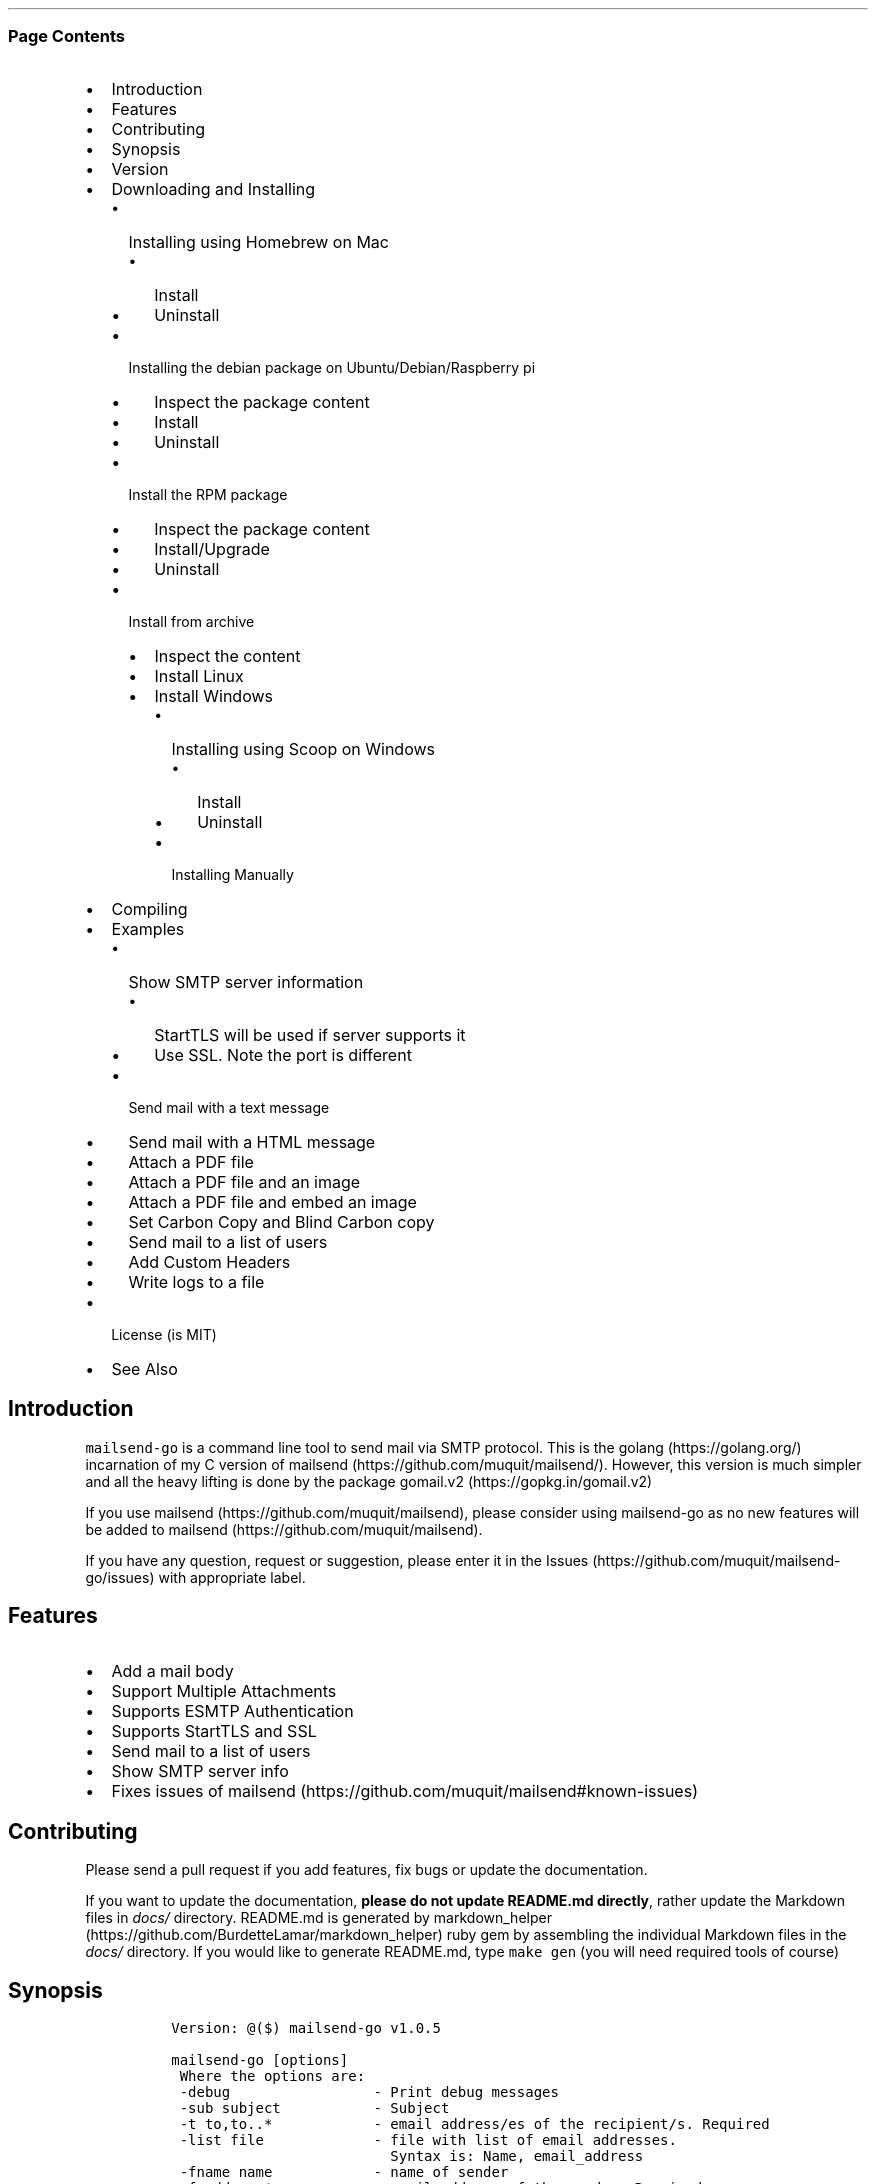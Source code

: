 .\" Automatically generated by Pandoc 2.6
.\"
.TH "" "" "" "" ""
.hy
.SS Page Contents
.IP \[bu] 2
Introduction
.IP \[bu] 2
Features
.IP \[bu] 2
Contributing
.IP \[bu] 2
Synopsis
.IP \[bu] 2
Version
.IP \[bu] 2
Downloading and Installing
.RS 2
.IP \[bu] 2
Installing using Homebrew on Mac
.RS 2
.IP \[bu] 2
Install
.IP \[bu] 2
Uninstall
.RE
.IP \[bu] 2
Installing the debian package on Ubuntu/Debian/Raspberry pi
.RS 2
.IP \[bu] 2
Inspect the package content
.IP \[bu] 2
Install
.IP \[bu] 2
Uninstall
.RE
.IP \[bu] 2
Install the RPM package
.RS 2
.IP \[bu] 2
Inspect the package content
.IP \[bu] 2
Install/Upgrade
.IP \[bu] 2
Uninstall
.RE
.IP \[bu] 2
Install from archive
.RS 2
.IP \[bu] 2
Inspect the content
.IP \[bu] 2
Install Linux
.IP \[bu] 2
Install Windows
.RS 2
.IP \[bu] 2
Installing using Scoop on Windows
.RS 2
.IP \[bu] 2
Install
.IP \[bu] 2
Uninstall
.RE
.IP \[bu] 2
Installing Manually
.RE
.RE
.RE
.IP \[bu] 2
Compiling
.IP \[bu] 2
Examples
.RS 2
.IP \[bu] 2
Show SMTP server information
.RS 2
.IP \[bu] 2
StartTLS will be used if server supports it
.IP \[bu] 2
Use SSL. Note the port is different
.RE
.IP \[bu] 2
Send mail with a text message
.IP \[bu] 2
Send mail with a HTML message
.IP \[bu] 2
Attach a PDF file
.IP \[bu] 2
Attach a PDF file and an image
.IP \[bu] 2
Attach a PDF file and embed an image
.IP \[bu] 2
Set Carbon Copy and Blind Carbon copy
.IP \[bu] 2
Send mail to a list of users
.IP \[bu] 2
Add Custom Headers
.IP \[bu] 2
Write logs to a file
.RE
.IP \[bu] 2
License (is MIT)
.IP \[bu] 2
See Also
.SH Introduction
.PP
\f[C]mailsend-go\f[R] is a command line tool to send mail via SMTP
protocol.
This is the golang (https://golang.org/) incarnation of my C version of
mailsend (https://github.com/muquit/mailsend/).
However, this version is much simpler and all the heavy lifting is done
by the package gomail.v2 (https://gopkg.in/gomail.v2)
.PP
If you use mailsend (https://github.com/muquit/mailsend), please
consider using mailsend-go as no new features will be added to
mailsend (https://github.com/muquit/mailsend).
.PP
If you have any question, request or suggestion, please enter it in the
Issues (https://github.com/muquit/mailsend-go/issues) with appropriate
label.
.SH Features
.IP \[bu] 2
Add a mail body
.IP \[bu] 2
Support Multiple Attachments
.IP \[bu] 2
Supports ESMTP Authentication
.IP \[bu] 2
Supports StartTLS and SSL
.IP \[bu] 2
Send mail to a list of users
.IP \[bu] 2
Show SMTP server info
.IP \[bu] 2
Fixes issues of
mailsend (https://github.com/muquit/mailsend#known-issues)
.SH Contributing
.PP
Please send a pull request if you add features, fix bugs or update the
documentation.
.PP
If you want to update the documentation, \f[B]please do not update
README.md directly\f[R], rather update the Markdown files in
\f[I]docs/\f[R] directory.
README.md is generated by
markdown_helper (https://github.com/BurdetteLamar/markdown_helper) ruby
gem by assembling the individual Markdown files in the \f[I]docs/\f[R]
directory.
If you would like to generate README.md, type \f[C]make gen\f[R] (you
will need required tools of course)
.SH Synopsis
.IP
.nf
\f[C]
 Version: \[at]($) mailsend-go v1.0.5

 mailsend-go [options]
  Where the options are:
  -debug                 - Print debug messages
  -sub subject           - Subject
  -t to,to..*            - email address/es of the recipient/s. Required
  -list file             - file with list of email addresses. 
                           Syntax is: Name, email_address
  -fname name            - name of sender
  -f address*            - email address of the sender. Required
  -cc cc,cc..            - carbon copy addresses
  -bcc bcc,bcc..         - blind carbon copy addresses
  -rt rt                 - reply to address
  -smtp host/IP*         - hostname/IP address of the SMTP server. Required
  -port port             - port of SMTP server. Default is 587
  -domain domain         - domain name for SMTP HELO. Default is localhost
  -info                  - Print info about SMTP server
  -ssl                   - SMTP over SSL. Default is StartTLS
  -verifyCert            - Verify Certificate in connection. Default is No
  -ex                    - show examples
  -help                  - show this help
  -q                     - quiet
  -log filePath          - write log messages to this file
  -V                     - show version and exit
  auth                   - Auth Command
   -user username*       - username for ESMTP authentication. Required
   -pass password*       - password for EMSPTP authentication. Required
  body                   - body command for attachment for mail body
   -msg msg              - message to show as body 
   -file path            - or path of a text/HTML file
   -mime-type type       - MIME type of the body content. Default is detected
  attach                 - attach command. Repeat for multiple attachments
   -file path*           - path of the attachment. Required
   -name name            - name of the attachment. Default is filename
   -mime-type type       - MIME-Type of the attachment. Default is detected
   -inline               - Set Content-Disposition to \[dq]inline\[dq]. 
                           Default is \[dq]attachment\[dq]
  header                 - Header Command. Repeat for multiple headers
   -name header          - Header name
   -value value          - Header value

The options with * are required. 

Environment variables:
   SMTP_USER_PASS for auth password (-pass)
\f[R]
.fi
.SH Version
.PP
The current version of mailsend-go is 1.0.5, released on Jul-06-2019
.PP
Please look at ChangeLog (ChangeLog.md) for what has changed in the
current version.
.SH Downloading and Installing
.PP
Pre-compiled \f[C]mailsend-go\f[R] binaries are available for the
following platforms:
.IP \[bu] 2
Windows - 32 and 64 bit (zip, Scoop)
.IP \[bu] 2
Linux - 64 bit (tgz, debian and rpm)
.IP \[bu] 2
MacOS - 64 bit (tgz, Homebrew)
.IP \[bu] 2
Raspberry pi - 32 bit (debian, rpm)
.PP
Please download the binaries from the
releases (https://github.com/muquit/mailsend-go/releases) page.
.PP
Please add an issue (https://github.com/muquit/mailsend-go/issues) if
you would need binaries for any other platforms.
.PP
Before installing, please make sure to verify the checksum.
.PP
When the tgz or zip archives are extracted they create a directory
\f[C]mailsend-go-dir/\f[R] with the content.
.PP
\f[B]Example\f[R]
.IP
.nf
\f[C]
    $ tar -tvf mailsend-go_x.x.x_linux_64-bit.tar.gz
    -rw-r--r--  0 muquit staff    1081 Jan 26 15:21 mailsend-go-dir/LICENSE.txt
    -rw-r--r--  0 muquit staff   14242 Jan 27 13:47 mailsend-go-dir/README.md
    -rw-r--r--  0 muquit staff   16866 Jan 27 13:47 mailsend-go-dir/docs/mailsend-go.1
    -rwxr-xr-x  0 muquit staff 5052992 Feb  9 19:23 mailsend-go-dir/mailsend-go
\f[R]
.fi
.IP
.nf
\f[C]
    $ unzip -l mailsend-go_x.x.x_windows_64-bit.zip
    Archive:  mailsend-go_x.x.x_windows_64-bit.zip
      Length      Date    Time    Name
    ---------  ---------- -----   ----
         1081  01-26-2019 15:21   mailsend-go-dir/LICENSE.txt
        14242  01-27-2019 13:47   mailsend-go-dir/README.md
        16866  01-27-2019 13:47   mailsend-go-dir/docs/mailsend-go.1
      4933632  02-09-2019 19:23   mailsend-go-dir/mailsend-go.exe
    ---------                     -------
      4965821                     4 files
\f[R]
.fi
.SS Installing using Homebrew on Mac
.PP
You will need to install Homebrew (https://brew.sh/) first.
.SS Install
.PP
First install the custom tap.
.IP
.nf
\f[C]
    $ brew tap muquit/mailsend-go https://github.com/muquit/mailsend-go.git
    $ brew install mailsend-go
\f[R]
.fi
.SS Uninstall
.IP
.nf
\f[C]
    $ brew uninstall mailsend-go
\f[R]
.fi
.SS Installing the debian package on Ubuntu/Debian/Raspberry pi
.SS Inspect the package content
.IP
.nf
\f[C]
    $ dpkg -c mailsend-go_linux_64-bit.deb
    drwxr-xr-x 0/0               0 2019-02-10 20:17 usr/
    drwxr-xr-x 0/0               0 2019-02-10 20:17 usr/local/
    drwxr-xr-x 0/0               0 2019-02-10 20:17 usr/local/share/
    drwxr-xr-x 0/0               0 2019-02-10 20:17 usr/local/share/docs/
    drwxr-xr-x 0/0               0 2019-02-10 20:17 usr/local/share/docs/mailsend-go/
    -rw-r--r-- 0/0            1081 2019-02-10 20:17 usr/local/share/docs/mailsend-go/LICENSE.txt
    drwxr-xr-x 0/0               0 2019-02-10 20:17 usr/local/bin/
    -rwxr-xr-x 0/0         5052992 2019-02-10 20:17 usr/local/bin/mailsend-go
    drwxr-xr-x 0/0               0 2019-02-10 20:17 usr/local/share/man/
    drwxr-xr-x 0/0               0 2019-02-10 20:17 usr/local/share/man/man1/
    -rw-r--r-- 0/0           20896 2019-02-10 20:17 usr/local/share/man/man1/mailsend-go.1
    -rw-r--r-- 0/0           19236 2019-02-10 20:17 usr/local/share/docs/mailsend-go/README.md
\f[R]
.fi
.SS Install
.IP
.nf
\f[C]
    $ sudo dpkg -i mailsend-go_linux_64-bit.deb 
    Selecting previously unselected package mailsend-go.
    (Reading database ... 4039 files and directories currently installed.)
    Preparing to unpack mailsend-go_linux_64-bit.deb ...
    Unpacking mailsend-go (x.x.x) ...
    Setting up mailsend-go (x.x.x) ...
    $ mailsend-go -V
    \[at](#) mailsend-go vx.x.x
\f[R]
.fi
.SS Uninstall
.IP
.nf
\f[C]
    $ sudo dpkg -r mailsend-go
\f[R]
.fi
.SS Install the RPM package
.SS Inspect the package content
.IP
.nf
\f[C]
    $ rpm -qlp mailsend-go_linux_64-bit.rpm
    /usr/local/bin/mailsend-go
    /usr/local/share/docs/mailsend-go/LICENSE.txt
    /usr/local/share/docs/mailsend-go/README.md
    /usr/local/share/man/man1/mailsend-go.1
\f[R]
.fi
.SS Install/Upgrade
.IP
.nf
\f[C]
    # rpm -Uvh mailsend-go_linux_64-bit.rpm
    # mailsend-go -V
    \[at](#) mailsend-go vx.x.x
\f[R]
.fi
.SS Uninstall
.IP
.nf
\f[C]
    # rpm -ev mailsend-go
\f[R]
.fi
.SS Install from archive
.SS Inspect the content
.IP
.nf
\f[C]
    $ tar -tvf mailsend-go_x.x.x_linux_64-bit.tar.gz
    -rw-r--r--  0 muquit staff    1081 Jan 26 15:21 mailsend-go-dir/LICENSE.txt
    -rw-r--r--  0 muquit staff   14242 Jan 27 13:47 mailsend-go-dir/README.md
    -rw-r--r--  0 muquit staff   16866 Jan 27 13:47 mailsend-go-dir/docs/mailsend-go.1
    -rwxr-xr-x  0 muquit staff 5052992 Feb  9 19:23 mailsend-go-dir/mailsend-go
\f[R]
.fi
.IP
.nf
\f[C]
    $ unzip -l mailsend-go_x.x.x_windows_64-bit.zip
    Archive:  mailsend-go_x.x.x_windows_64-bit.zip
      Length      Date    Time    Name
    ---------  ---------- -----   ----
     1081  01-26-2019 15:21   mailsend-go-dir/LICENSE.txt
    14242  01-27-2019 13:47   mailsend-go-dir/README.md
    16866  01-27-2019 13:47   mailsend-go-dir/docs/mailsend-go.1
      4933632  02-09-2019 19:23   mailsend-go-dir/mailsend-go.exe
    ---------                     -------
      4965821                     4 files
\f[R]
.fi
.SS Install Linux
.IP
.nf
\f[C]
    $ tar -xf mailsend-go_x.x.x_linux_64-bit.tar.gz
    $ sudo cp mailsend-go-dir/mailsend-go /usr/local/bin
    $ sudo cp mailsend-go-dir/doc/mailsend-go.1 /usr/local/share/man/man1
\f[R]
.fi
.SS Install Windows
.SS Installing using Scoop on Windows
.PP
You will need to install Scoop (https://scoop.sh/) first.
.SS Install
.IP
.nf
\f[C]
c:\[rs]> scoop install mailsend-go
\f[R]
.fi
.SS Uninstall
.IP
.nf
\f[C]
c:\[rs]> scoop uninstall mailsend-go
\f[R]
.fi
.SS Installing Manually
.PP
After downloading the latest .zip file (e.g.,
mailsend-go_x.x.x_windows_64-bit.zip), unzip it, and copy
\f[C]mailsend-go-dir\[rs]mailsend-go.exe\f[R] somewhere in your PATH or
run it from the directory.
.SH Compiling
.PP
Compiling from scratch requires the Go programming language
toolchain (https://golang.org/dl/) and git.
Note: \f[I]mailsend-go\f[R] uses go
modules (https://github.com/golang/go/wiki/Modules) for dependency
management.
.PP
To download, build and install (or upgrade) mailsend-go, run:
.IP
.nf
\f[C]
    $ go get -u github.com/muquit/mailsend-go
\f[R]
.fi
.PP
If you see the error message
\f[C]go: cannot find main module; see \[aq]go help modules\[aq]\f[R],
make sure GO111MODULE environment variable is not set to on.
Unset it by typing \f[C]unset GO111MODULE\f[R]
.PP
To compile yourself:
.IP \[bu] 2
If you are using very old version of go, install dependencies by typing:
.IP
.nf
\f[C]
    $ make tools
    $ make
\f[R]
.fi
.IP \[bu] 2
If you are using go 1.11+, dependencies will be installed via go
modules.
If you cloned mailsend-go inside your $GOPATH, you have to set env var:
.IP
.nf
\f[C]
    $ export GO111MODULE=on
\f[R]
.fi
.IP \[bu] 2
Finally compile mailsend-go by typing:
.IP
.nf
\f[C]
    $ make
\f[R]
.fi
.PP
As mailsend-go uses go modules, it can be built outside $GOPATH e.g.
.IP
.nf
\f[C]
    $ cd /tmp
    $ git clone https://github.com/muquit/mailsend-go.git
    $ cd mailsend-go
    $ make
    $ ./mailsend-go -V
    \[at](#) mailsend-go v1.0.1
\f[R]
.fi
.IP \[bu] 2
List the packages used (if you are outside $GOPATH)
.IP
.nf
\f[C]
    $ go list -m \[dq]all\[dq]
    github.com/muquit/mailsend-go
    gopkg.in/alexcesaro/quotedprintable.v3 v3.0.0-20150716171945-2caba252f4dc
    gopkg.in/gomail.v2 v2.0.0-20160411212932-81ebce5c23df
\f[R]
.fi
.PP
Type \f[C]make help\f[R] for more targets:
.SH Examples
.PP
Each example mailsend-go command is a single line.
In Unix back slash \  can be used to continue in the next line.
Also in Unix, use single quotes instead of double quotes, otherwise if
input has any shell character like $ etc, it will get expanded by the
shell.
.SS Show SMTP server information
.SS StartTLS will be used if server supports it
.IP
.nf
\f[C]
  mailsend-go -info -smtp smtp.gmail.com -port 587
\f[R]
.fi
.IP
.nf
\f[C]
[S] 220 smtp.gmail.com ESMTP k185-v6sm17739711qkd.27 - gsmtp
[C] HELO localhost
[C] EHLO localhost
[S] 250-smtp.gmail.com at your service, [x.x.x.x]
[S] 250-SIZE 35882577
[S] 250-8BITMIME
[S] 250-STARTTLS
[S] 250-ENHANCEDSTATUSCODES
[S] 250-PIPELINING
[S] 250-CHUNKING
[S] 250-SMTPUTF8
[C] STARTTLS
[S] 220-2.0.0 Ready to start TLS
[C] EHLO localhost
[S] 250-smtp.gmail.com at your service, [x.x.x.x]
[S] 250-SIZE 35882577
[S] 250-8BITMIME
[S] 250-AUTH LOGIN PLAIN XOAUTH2 PLAIN-CLIENTTOKEN OAUTHBEARER XOAUTH
[S] 250-ENHANCEDSTATUSCODES
[S] 250-PIPELINING
[S] 250-CHUNKING
[S] 250-SMTPUTF8
Certificate of smtp.gmail.com:
 Version: 3 (0x3)
 Serial Number: 149685795415515161014990164765 (0x1e3a9301cfc7206383f9a531d)
 Signature Algorithm: SHA256-RSA
 Subject: CN=Google Internet Authority G3,O=Google Trust Services,C=US
 Issuer: GlobalSign
 Not before: 2017-06-15 00:00:42 +0000 UTC
 Not after: 2021-12-15 00:00:42 +0000 UTC
[C] QUIT
[S] 221-2.0.0 closing connection k185-v6sm17739711qkd.27 - gsmtp
\f[R]
.fi
.SS Use SSL. Note the port is different
.IP
.nf
\f[C]
  mailsend-go -info -smtp smtp.gmail.com -port 465 -ssl
\f[R]
.fi
.SS Send mail with a text message
.PP
Notice \[lq]auth\[rq] is a command and it takes -user and -pass
arguments.
\[lq]body\[rq] is also a command and here it took -msg as an argument.
The command \[lq]body\[rq] can not repeat, if specified more than once,
the last one will be used.
.IP
.nf
\f[C]
    mailsend-go -sub \[dq]Test\[dq]  -smtp smtp.gmail.com -port 587 \[rs]
     auth \[rs]
      -user jsnow\[at]gmail.com -pass \[dq]secret\[dq] \[rs]
     -from \[dq]jsnow\[at]gmail.com\[dq] -to  \[dq]mjane\[at]example.com\[dq] \[rs]
     body \[rs]
       -msg \[dq]hello, world!\[dq]
\f[R]
.fi
.PP
The environment variable \[lq]SMTP_USER_PASS\[rq] can be used instead of
the flag \f[C]-pass\f[R].
.SS Send mail with a HTML message
.IP
.nf
\f[C]
    mailsend-go -sub \[dq]Test\[dq]  \[rs]
    -smtp smtp.gmail.com -port 587 \[rs]
    auth \[rs]
     -user jsnow\[at]gmail.com -pass \[dq]secret\[dq] \[rs]
    -from \[dq]jsnow\[at]gmail.com\[dq]  \[rs]
    -to  \[dq]mjane\[at]example.com\[dq] -from \[dq]jsnow\[at]gmail.com\[dq] \[rs]
    body \[rs]
     -msg \[dq]<b>hello, world!</b>\[dq]
\f[R]
.fi
.SS Attach a PDF file
.PP
MIME type will be detected.
Content-Disposition will be set to \[lq]attachment\[rq],
Content-Transfer-Encoding will be \[lq]Base64\[rq].
Notice, \[lq]attach\[rq] is a command it took -file as an arg.
The command \[lq]attach\[rq] can repeat.
.IP
.nf
\f[C]
    mailsend-go -sub \[dq]Test\[dq]  \[rs]
    -smtp smtp.gmail.com -port 587 \[rs]
    auth \[rs]
     -user jsnow\[at]gmail.com -pass \[dq]secret\[dq] \[rs]
    -from \[dq]jsnow\[at]gmail.com\[dq]  \[rs]
    -to  \[dq]mjane\[at]example.com\[dq] -from \[dq]jsnow\[at]gmail.com\[dq] \[rs]
    body \[rs]
     -msg \[dq]A PDF file is attached\[dq] \[rs]
    attach \[rs]
     -file \[dq]/path/file.pdf\[dq]
\f[R]
.fi
.SS Attach a PDF file and an image
.PP
Notice, the \[lq]attach\[rq] command is repeated here.
.IP
.nf
\f[C]
    mailsend-go -sub \[dq]Test\[dq]  \[rs]
    -smtp smtp.gmail.com -port 587 \[rs]
    auth \[rs]
     -user jsnow\[at]gmail.com -pass \[dq]secret\[dq] \[rs]
    -from \[dq]jsnow\[at]gmail.com\[dq]  \[rs]
    -to  \[dq]mjane\[at]example.com\[dq] -from \[dq]jsnow\[at]gmail.com\[dq] \[rs]
    body \[rs]
     -msg \[dq]A PDF file and a PNG file is attached\[dq] \[rs]
    attach \[rs]
     -file \[dq]/path/file.pdf\[dq] \[rs]
    attach \[rs]
     -file \[dq]/path/file.png\[dq]
\f[R]
.fi
.SS Attach a PDF file and embed an image
.PP
Content-Disposition for the image will be set to \[lq]inline\[rq].
It\[cq]s an hint to the mail reader to display the image on the page.
Note: it is just a hint, it is up to the mail reader to respect it or
ignore it.
.IP
.nf
\f[C]
    mailsend-go -sub \[dq]Test\[dq]  \[rs]
    -smtp smtp.gmail.com -port 587 \[rs]
    auth \[rs]
     -user jsnow\[at]gmail.com -pass \[dq]secret\[dq] \[rs]
    -from \[dq]jsnow\[at]gmail.com\[dq]  \[rs]
    -to  \[dq]mjane\[at]example.com\[dq] -from \[dq]jsnow\[at]gmail.com\[dq] \[rs]
    body \[rs]
     -msg \[dq]A PDF file is attached, image should be displayed inline\[dq] \[rs]
    attach \[rs]
     -file \[dq]/path/file.pdf\[dq] \[rs]
    attach \[rs]
     -file \[dq]/path/file.png\[dq] \[rs]
     -inline
\f[R]
.fi
.SS Set Carbon Copy and Blind Carbon copy
.IP
.nf
\f[C]
    mailsend-go -sub \[dq]Testing -cc and -bcc\[dq] \[rs]
    -smtp smtp.gmail.com -port 587 \[rs]
    auth \[rs]
     -user example\[at]gmail.com -pass \[dq]secret\[dq] \[rs]
     -to jsoe\[at]example.com \[rs]
     -f \[dq]example\[at]gmail.com\[dq] \[rs]
     -cc \[dq]user1\[at]example.com,user2\[at]example.com\[dq] \[rs]
     -bcc \[dq]foo\[at]example.com\[dq] \[rs]
     body -msg \[dq]Testing Carbon Copy and Blind Carbon copy\[dq]
\f[R]
.fi
.PP
Cc addresses will be visible to the recipients but Bcc address will not
be.
.SS Send mail to a list of users
.PP
Create a file with list of users.
The syntax is \f[C]Name,email_address\f[R] in a line.
Name can be empty but comma must be specified.
Example of a list file:
.IP
.nf
\f[C]
    # This is a comment.
    # The syntax is Name,email address in a line. Name can be empty but comma 
    # must be specified
    John Snow,jsnow\[at]example.com
    Mary Jane,mjane\[at]example.com
    ,foobar\[at]example.com
\f[R]
.fi
.PP
Specify the list file with \f[C]-list\f[R] flag.
.IP
.nf
\f[C]
    mailsend-go -sub \[dq]Test sending mail to a list of users\[dq] \[rs]
    -smtp smtp.gmail.com -port 587 \[rs]
    auth \[rs]
     -user example\[at]gmail.com -pass \[dq]secret\[dq] \[rs]
        -f \[dq]me\[at]example.com\[dq] \[rs]
        -to \[dq]xyz\[at]example.com\[dq] \[rs]
        body \[rs]
        -msg \[dq]This is a test of sendmail mail to a list of users\[dq] \[rs]
        attach \[rs]
            -file \[dq]cat.jpg\[dq] \[rs]
         attach \[rs]
            -file \[dq]flower.jpg\[dq] \[rs]
            -inline \[rs]
         -list \[dq]list.txt\[dq]
\f[R]
.fi
.SS Add Custom Headers
.PP
Use the command \[lq]header\[rq] to add custom headers.
The command \[lq]header\[rq] can be repeated.
.IP
.nf
\f[C]
    mailsend-go -sub \[dq]Testing custom headers\[dq] \[rs]
    -smtp smtp.gmail.com -port 587 \[rs]
    auth \[rs]
     -user example\[at]gmail.com -pass \[dq]secret\[dq] \[rs]
     -to jdoe\[at]example.com \[rs]
     -f \[dq]example\[at]gmail.com\[dq] \[rs]
     body -msg \[dq]Testing adding Custom headers\[dq]
     header \[rs]
         -name \[dq]X-MyHeader-1\[dq] -value \[dq]Value of X-MyHeader-1\[dq] \[rs]
     header \[rs]
         -name \[dq]X-MyHeader-2\[dq] -value \[dq]Value of X-MyHeader-2\[dq]
\f[R]
.fi
.SS Write logs to a file
.PP
Use the flag \f[C]-log path_of_log_file.txt\f[R]
.IP
.nf
\f[C]
    mailsend-go -sub \[dq]test log\[dq] \[rs]
     -smtp smtp.example.com -port 587 \[rs]
     auth \[rs]
      -user example\[at]gmail.com -pass \[dq]secret\[dq] \[rs]
      -to jdoe\[at]example.com \[rs]
      -f \[dq]example\[at]gmail.com\[dq] \[rs]
      body -msg \[dq]Testing log file\[dq] \[rs]
      -log \[dq]/tmp/mailsend-go.log\[dq]

\f[R]
.fi
.PP
   *   *   *   *   *
.PP
(Generated from docs/examples.md)
.PP
   *   *   *   *   *
.SH License (is MIT)
.PP
License is MIT
.PP
Copyright \[co] 2018-2019 muquit\[at]muquit.com
.PP
Permission is hereby granted, free of charge, to any person obtaining a
copy of this software and associated documentation files (the
\[lq]Software\[rq]), to deal in the Software without restriction,
including without limitation the rights to use, copy, modify, merge,
publish, distribute, sublicense, and/or sell copies of the Software, and
to permit persons to whom the Software is furnished to do so, subject to
the following conditions:
.PP
The above copyright notice and this permission notice shall be included
in all copies or substantial portions of the Software.
.PP
THE SOFTWARE IS PROVIDED \[lq]AS IS\[rq], WITHOUT WARRANTY OF ANY KIND,
EXPRESS OR IMPLIED, INCLUDING BUT NOT LIMITED TO THE WARRANTIES OF
MERCHANTABILITY, FITNESS FOR A PARTICULAR PURPOSE AND NONINFRINGEMENT.
IN NO EVENT SHALL THE AUTHORS OR COPYRIGHT HOLDERS BE LIABLE FOR ANY
CLAIM, DAMAGES OR OTHER LIABILITY, WHETHER IN AN ACTION OF CONTRACT,
TORT OR OTHERWISE, ARISING FROM, OUT OF OR IN CONNECTION WITH THE
SOFTWARE OR THE USE OR OTHER DEALINGS IN THE SOFTWARE.
.SH See Also
.PP
Original mailsend (https://github.com/muquit/mailsend) (in C)
.PP
   *   *   *   *   *
.IP \[bu] 2
This file is assembled from docs/*.md with
markdown_helper (https://github.com/BurdetteLamar/markdown_helper)
.IP \[bu] 2
The software is released with goreleaser (https://goreleaser.com/)

